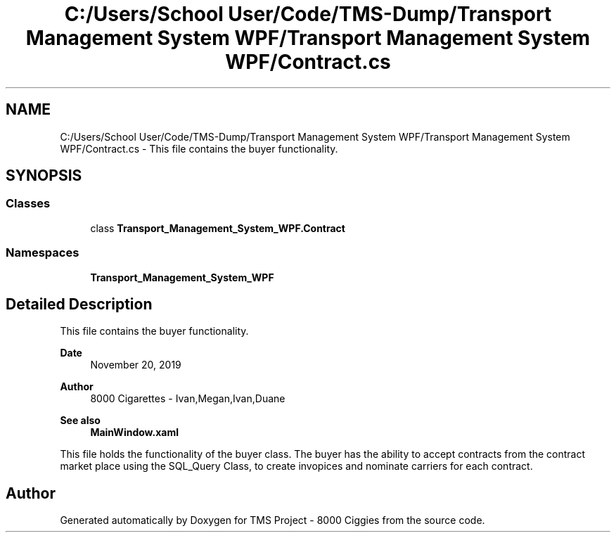 .TH "C:/Users/School User/Code/TMS-Dump/Transport Management System WPF/Transport Management System WPF/Contract.cs" 3 "Fri Nov 22 2019" "Version 3.0" "TMS Project - 8000 Ciggies" \" -*- nroff -*-
.ad l
.nh
.SH NAME
C:/Users/School User/Code/TMS-Dump/Transport Management System WPF/Transport Management System WPF/Contract.cs \- This file contains the buyer functionality\&.  

.SH SYNOPSIS
.br
.PP
.SS "Classes"

.in +1c
.ti -1c
.RI "class \fBTransport_Management_System_WPF\&.Contract\fP"
.br
.in -1c
.SS "Namespaces"

.in +1c
.ti -1c
.RI " \fBTransport_Management_System_WPF\fP"
.br
.in -1c
.SH "Detailed Description"
.PP 
This file contains the buyer functionality\&. 


.PP
\fBDate\fP
.RS 4
November 20, 2019 
.RE
.PP
\fBAuthor\fP
.RS 4
8000 Cigarettes - Ivan,Megan,Ivan,Duane 
.RE
.PP
\fBSee also\fP
.RS 4
\fBMainWindow\&.xaml\fP
.RE
.PP
This file holds the functionality of the buyer class\&. The buyer has the ability to accept contracts from the contract market place using the SQL_Query Class, to create invopices and nominate carriers for each contract\&.
.PP
.PP
 
.SH "Author"
.PP 
Generated automatically by Doxygen for TMS Project - 8000 Ciggies from the source code\&.
